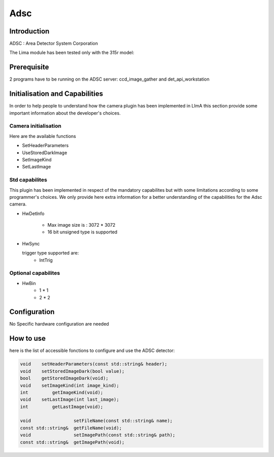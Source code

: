 Adsc
-------

.. image:: adsc.jpg

Introduction
```````````
ADSC : Area Detector System Corporation

The Lima module has been tested only with the 315r model:

Prerequisite
````````````
2 programs have to be running on the ADSC server: ccd_image_gather and det_api_workstation

Initialisation and Capabilities
````````````````````````````````
In order to help people to understand how the camera plugin has been implemented in LImA this section
provide some important information about the developer's choices.

Camera initialisation
......................

Here are the available functions

* SetHeaderParameters
* UseStoredDarkImage
* SetImageKind
* SetLastImage

Std capabilites
................

This plugin has been implemented in respect of the mandatory capabilites but with some limitations according 
to some programmer's  choices.  We only provide here extra information for a better understanding
of the capabilities for the Adsc camera.

* HwDetInfo

	- Max image size is : 3072 * 3072
	- 16 bit unsigned type is supported

* HwSync

  trigger type supported are:
	- IntTrig
	
  
Optional capabilites
........................

* HwBin
	- 1 * 1
	- 2 * 2

	
Configuration
``````````````
No Specific hardware configuration are needed

How to use
````````````
here is the list of accessible fonctions to configure and use the ADSC detector:

.. code-block:: cpp

	void 	setHeaderParameters(const std::string& header);	
	void	setStoredImageDark(bool value);
	bool	getStoredImageDark(void);
	void    setImageKind(int image_kind);
	int	    getImageKind(void);	
	void    setLastImage(int last_image);
	int	    getLastImage(void);	

	void                setFileName(const std::string& name);
	const std::string&  getFileName(void);
	void                setImagePath(const std::string& path);
	const std::string&  getImagePath(void);
